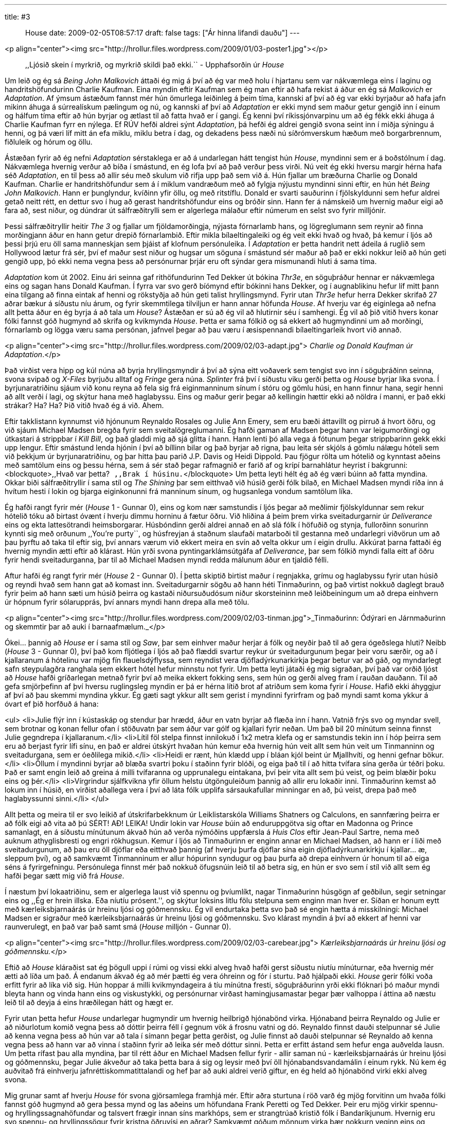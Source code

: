 ---
title: #3 :: House
date: 2009-02-05T08:57:17
draft: false
tags: ["Ár hinna lifandi dauðu"]
---

<p align="center"><img src="http://hrollur.files.wordpress.com/2009/01/03-poster1.jpg"></p>

____
,,Ljósið skein í myrkrið, og myrkrið skildi það ekki.``
- Upphafsorðin úr _House_
____

Um leið og ég sá _Being John Malkovich_ áttaði ég mig á því að ég var með holu í hjartanu sem var nákvæmlega eins í laginu og handritshöfundurinn Charlie Kaufman. Eina myndin eftir Kaufman sem ég man eftir að hafa rekist á áður en ég sá _Malkovich_ er _Adaptation_. Af ýmsum ástæðum fannst mér hún ömurlega leiðinleg á þeim tíma, kannski af því að ég var ekki byrjaður að hafa jafn mikinn áhuga á súrrealískum pælingum og nú, og kannski af því að _Adaptation_ er ekki mynd sem maður getur gengið inn í einum og hálfum tíma eftir að hún byrjar og ætlast til að fatta hvað er í gangi. Ég kenni því ríkissjónvarpinu um að ég fékk ekki áhuga á Charlie Kaufman fyrr en nýlega. Ef RÚV hefði aldrei sýnt _Adaptation_, þá hefði ég aldrei gengið svona seint inn í miðja sýningu á henni, og þá væri líf mitt án efa miklu, miklu betra í dag, og dekadens þess næði nú síðrómverskum hæðum með borgarbrennum, fiðluleik og hórum og öllu.

Ástæðan fyrir að ég nefni _Adaptation_ sérstaklega er að á undarlegan hátt tengist hún _House_, myndinni sem er á boðstólnum í dag. Nákvæmlega hvernig verður að bíða í smástund, en ég lofa því að það verður þess virði. Nú veit ég ekki hversu margir hérna hafa séð _Adaptation_, en til þess að allir séu með skulum við rifja upp það sem við á. Hún fjallar um bræðurna Charlie og Donald Kaufman. Charlie er handritshöfundur sem á í miklum vandræðum með að fylgja nýjustu myndinni sinni eftir, en hún hét _Being John Malkovich_. Hann er þunglyndur, kvíðinn yfir öllu, og með ritstíflu. Donald er svarti sauðurinn í fjölskyldunni sem hefur aldrei getað neitt rétt, en dettur svo í hug að gerast handritshöfundur eins og bróðir sinn. Hann fer á námskeið um hvernig maður eigi að fara að, sest niður, og dúndrar út sálfræðitrylli sem er algerlega málaður eftir númerum en selst svo fyrir milljónir.

Þessi sálfræðitryllir heitir _The 3_ og fjallar um fjöldamorðingja, nýjasta fórnarlamb hans, og lögreglumann sem reynir að finna morðingjann áður en hann getur drepið fórnarlambið. Eftir mikla bílaeltingaleiki og ég veit ekki hvað og hvað, þá kemur í ljós að þessi þrjú eru öll sama manneskjan sem þjáist af klofnum persónuleika. Í _Adaptation_ er þetta handrit nett ádeila á ruglið sem Hollywood lætur frá sér, því ef maður sest niður og hugsar um söguna í smástund sér maður að það er ekki nokkur leið að hún geti gengið upp, þó ekki nema vegna þess að persónurnar þrjár eru oft sýndar gera mismunandi hluti á sama tíma.

_Adaptation_ kom út 2002. Einu ári seinna gaf rithöfundurinn Ted Dekker út bókina _Thr3e_, en söguþráður hennar er nákvæmlega eins og sagan hans Donald Kaufman. Í fyrra var svo gerð bíómynd eftir bókinni hans Dekker, og í augnablikinu hefur líf mitt þann eina tilgang að finna eintak af henni og rökstyðja að hún geti talist hryllingsmynd. Fyrir utan _Thr3e_ hefur herra Dekker skrifað 27 aðrar bækur á síðustu níu árum, og fyrir skemmtilega tilviljun er hann annar höfunda _House_. Af hverju var ég eiginlega að nefna allt þetta áður en ég byrja á að tala um _House_? Ástæðan er sú að ég vil að hlutirnir séu í samhengi. Ég vil að þið vitið hvers konar fólki fannst góð hugmynd að skrifa og kvikmynda _House_. Þetta er sama fólkið og sá ekkert að hugmyndinni um að morðingi, fórnarlamb og lögga væru sama persónan, jafnvel þegar að þau væru í æsispennandi bílaeltingarleik hvort við annað.

<p align="center"><img src="http://hrollur.files.wordpress.com/2009/02/03-adapt.jpg">
_Charlie og Donald Kaufman úr Adaptation_.</p>

Það virðist vera hipp og kúl núna að byrja hryllingsmyndir á því að sýna eitt voðaverk sem tengist svo inn í söguþráðinn seinna, svona svipað og _X-Files_ byrjuðu alltaf og _Fringe_ gera núna. _Splinter_ frá því í síðustu viku gerði þetta og _House_ byrjar líka svona. Í byrjunaratriðinu sjáum við konu reyna að fela sig frá eiginmanninum sínum í stóru og gömlu húsi, en hann finnur hana, segir henni að allt verði í lagi, og skýtur hana með haglabyssu. Eins og maður gerir þegar að kellingin hættir ekki að nöldra í manni, er það ekki strákar? Ha? Ha? Þið vitið hvað ég á við. Ahem.

Eftir takklistann kynnumst við hjónunum Reynaldo Rosales og Julie Ann Emery, sem eru bæði áttavillt og pirruð á hvort öðru, og við sjáum Michael Madsen bregða fyrir sem sveitalögreglumanni. Ég hafði gaman af Madsen þegar hann var leigumorðingi og útkastari á strippbar í _Kill Bill_, og það gladdi mig að sjá glitta í hann. Hann lenti þó alla vega á fótunum þegar strippbarinn gekk ekki upp lengur. Eftir smástund lenda hjónin í því að bíllinn bilar og það byrjar að rigna, þau leita sér skjóls á gömlu nálægu hóteli sem við þekkjum úr byrjunaratriðinu, og þar hitta þau parið J.P. Davis og Heidi Dippold. Þau fjögur rölta um hótelið og kynntast aðeins með samtölum eins og þessu hérna, sem á sér stað þegar rafmagnið er farið af og krípí barnahlátur heyrist í bakgrunni:
<blockquote>,,Hvað var þetta?``
,,Brak í húsinu.``</blockquote>
Um þetta leyti hélt ég að ég væri búinn að fatta myndina. Okkar biði sálfræðitryllir í sama stíl og _The Shining_ þar sem eitthvað við húsið gerði fólk bilað, en Michael Madsen myndi ríða inn á hvítum hesti í lokin og bjarga eiginkonunni frá manninum sínum, og hugsanlega vondum samtölum líka.

Ég hafði rangt fyrir mér (_House_ 1 - Gunnar 0), eins og kom nær samstundis í ljós þegar að meðlimir fjölskyldunnar sem rekur hótelið tóku að birtast óvænt í hverju dimmu horninu á fætur öðru. Við hliðina á þeim þrem virka sveitadurgarnir úr _Deliverance_ eins og ekta lattesötrandi heimsborgarar. Húsbóndinn gerði aldrei annað en að slá fólk í höfuðið og stynja, fullorðinn sonurinn kynnti sig með orðunum ,,You're purty``, og húsfreyjan á staðnum slaufaði matarboði til gestanna með undarlegri viðvörun um að þau þyrftu að taka til eftir sig, því annars værum við ekkert meira en svín að velta okkur um í eigin drullu. Akkúrat þarna fattaði ég hvernig myndin ætti eftir að klárast. Hún yrði svona pyntingarklámsútgáfa af _Deliverance_, þar sem fólkið myndi falla eitt af öðru fyrir hendi sveitadurganna, þar til að Michael Madsen myndi redda málunum áður en tjaldið félli.

Aftur hafði ég rangt fyrir mér (_House_ 2 - Gunnar 0). Í þetta skiptið birtist maður í regnjakka, grímu og haglabyssu fyrir utan húsið og reyndi hvað sem hann gat að komast inn. Sveitadurgarnir sögðu að hann héti Tinmaðurinn, og það virtist nokkuð daglegt brauð fyrir þeim að hann sæti um húsið þeirra og kastaði niðursuðudósum niður skorsteininn með leiðbeiningum um að drepa einhvern úr hópnum fyrir sólarupprás, því annars myndi hann drepa alla með tölu.

<p align="center"><img src="http://hrollur.files.wordpress.com/2009/02/03-tinman.jpg">_Tinmaðurinn: Ódýrari en Járnmaðurinn og skemmtir þar að auki í barnaafmælum._</p>

Ókei... þannig að _House_ er í sama stíl og _Saw_, þar sem einhver maður herjar á fólk og neyðir það til að gera ógeðslega hluti? Neibb (_House_ 3 - Gunnar 0), því það kom fljótlega í ljós að það flæddi svartur reykur úr sveitadurgunum þegar þeir voru særðir, og að í kjallaranum á hótelinu var mjög fín flauelsdýflyssa, sem reyndist vera djöfladýrkunarkirkja þegar betur var að gáð, og myndarlegt safn steypulagðra ranghala sem ekkert hótel hefur minnstu not fyrir. Um þetta leyti játaði ég mig sigraðan, því það var orðið ljóst að _House_ hafði gríðarlegan metnað fyrir því að meika ekkert fokking sens, sem hún og gerði alveg fram í rauðan dauðann. Til að gefa smjörþefinn af því hversu ruglingsleg myndin er þá er hérna lítið brot af atriðum sem koma fyrir í _House_. Hafið ekki áhyggjur af því að þau skemmi myndina ykkur. Ég gæti sagt ykkur allt sem gerist í myndinni fyrirfram og það myndi samt koma ykkur á óvart ef þið horfðuð á hana:

<ul>
<li>Julie flýr inn í kústaskáp og stendur þar hrædd, áður en vatn byrjar að flæða inn í hann. Vatnið frýs svo og myndar svell, sem brotnar og konan fellur ofan í stöðuvatn þar sem áður var gólf og kjallari fyrir neðan. Um það bil 20 mínútum seinna finnst Julie gegndrepa í kjallaranum.</li>
<li>Lítil föl stelpa finnst innilokuð í 1x2 metra klefa og er samstundis tekin inn í hóp þeirra sem eru að berjast fyrir lífi sínu, en það er aldrei útskýrt hvaðan hún kemur eða hvernig hún veit allt sem hún veit um Tinmanninn og sveitadurgana, sem er óeðlilega mikið.</li>
<li>Heidi er rænt, hún klædd upp í bláan kjól beint úr Mjallhvíti, og henni gefnar bökur.</li>
<li>Öllum í myndinni byrjar að blæða svartri þoku í staðinn fyrir blóði, og eiga það til í að hitta tvífara sína gerða úr téðri þoku. Það er samt engin leið að greina á milli tvífaranna og upprunalegu eintakana, því þeir vita allt sem þú veist, og þeim blæðir þoku eins og þér.</li>
<li>Vírgrindur sjálfkvikna yfir öllum helstu útgönguleiðum þannig að allir eru lokaðir inni. Tinmaðurinn kemst að lokum inn í húsið, en virðist aðallega vera í því að láta fólk upplifa sársaukafullar minningar en að, þú veist, drepa það með haglabyssunni sinni.</li>
</ul>

Allt þetta og meira til er svo leikið af útskrifarbekknum úr Leiklistarskóla Williams Shatners og Calculons, en sannfæring þeirra er að fólk eigi að vita að þú SÉRT! AÐ! LEIKA! Undir lokin var _House_ búin að enduruppgötva sig oftar en Madonna og Prince samanlagt, en á síðustu mínútunum ákvað hún að verða nýmóðins uppfærsla á _Huis Clos_ eftir Jean-Paul Sartre, nema með auknum athyglisbresti og engri rökhugsun. Kemur í ljós að Tinmaðurinn er enginn annar en Michael Madsen, að hann er í liði með sveitadurgunum, að þau eru öll djöflar eða eitthvað þannig (af hverju þurfa djöflar sína eigin djöfladýrkunarkirkju í kjallar... æ, sleppum því), og að samkvæmt Tinmanninum er allur hópurinn syndugur og þau þurfa að drepa einhvern úr honum til að eiga séns á fyrirgefningu. Persónulega finnst mér það nokkuð öfugsnúin leið til að betra sig, en hún er svo sem í stíl við allt sem ég hafði þegar sætt mig við frá _House_.

Í næstum því lokaatriðinu, sem er algerlega laust við spennu og þvíumlíkt, nagar Tinmaðurinn húsgögn af geðbilun, segir setningar eins og ,,Ég er hrein illska. Eða níutíu prósent.'', og skýtur loksins litlu fölu stelpuna sem enginn man hver er. Síðan er honum eytt með kærleiksbjarnaárás úr hreinu ljósi og góðmennsku. Ég vil endurtaka þetta svo það sé engin hætta á misskilningi: Michael Madsen er sigraður með kærleiksbjarnaárás úr hreinu ljósi og góðmennsku. Svo klárast myndin á því að ekkert af henni var raunverulegt, en það var það samt smá (_House_ milljón - Gunnar 0).

<p align="center"><img src="http://hrollur.files.wordpress.com/2009/02/03-carebear.jpg">
_Kærleiksbjarnaárás úr hreinu ljósi og góðmennsku._</p>

Eftið að _House_ kláraðist sat ég þögull uppi í rúmi og vissi ekki alveg hvað hafði gerst síðustu níutíu mínúturnar, eða hvernig mér ætti að líða um það. Á endanum ákvað ég að mér þætti ég vera óhreinn og fór í sturtu. Það hjálpaði ekki. _House_ gerir fólki voða erfitt fyrir að líka við sig. Hún hoppar á milli kvikmyndageira á tíu mínútna fresti, söguþráðurinn yrði ekki flóknari þó maður myndi bleyta hann og vinda hann eins og viskustykki, og persónurnar virðast hamingjusamastar þegar þær valhoppa í áttina að næstu leið til að deyja á eins hræðilegan hátt og hægt er.

Fyrir utan þetta hefur _House_ undarlegar hugmyndir um hvernig heilbrigð hjónabönd virka. Hjónaband þeirra Reynaldo og Julie er að niðurlotum komið vegna þess að dóttir þeirra féll í gegnum vök á frosnu vatni og dó. Reynaldo finnst dauði stelpunnar sé Julie að kenna vegna þess að hún var að tala í símann þegar þetta gerðist, og Julie finnst að dauði stelpunnar sé Reynaldo að kenna vegna þess að hann var að vinna í staðinn fyrir að leika sér með dóttur sinni. Þetta er erfitt ástand sem hefur enga auðvelda lausn. Um þetta rífast þau alla myndina, þar til rétt áður en Michael Madsen fellur fyrir - allir saman nú - kærleiksbjarnaárás úr hreinu ljósi og góðmennsku, þegar Julie ákveður að taka þetta bara á sig og leysir með því öll hjónabandsvandamálin í einum rykk. Nú kem ég auðvitað frá einhverju jafnréttiskommatittalandi og hef þar að auki aldrei verið giftur, en ég held að hjónabönd virki ekki alveg svona.

Mig grunar samt af hverju _House_ fór svona gjörsamlega framhjá mér. Eftir aðra sturtuna í röð varð ég mjög forvitinn um hvaða fólki fannst góð hugmynd að gera þessa mynd og las aðeins um höfundana Frank Peretti og Ted Dekker. Þeir eru mjög virkir spennu- og hryllingssagnahöfundar og talsvert frægir innan síns markhóps, sem er strangtrúað kristið fólk í Bandaríkjunum. Hvernig eru svo spennu- og hryllingssögur fyrir kristna öðruvísi en aðrar? Samkvæmt góðum mönnum virka þær nokkurn veginn eins og þessar venjulegu, nema það er ekkert blótað í þeim og það er eitthvað vísað í jesúbarnið og gildi þess. Að kunna biblíuna sína hlýtur að gera gæfumuninn þegar maður horfir á _House_, því bæði henni og _Thr3e_ var tekið ágætlega af strangkristna markhópnum þeirra Frank og Ted.

Ég er farinn að hallast að því að í augum Frank, Ted og markhópsins sé _House_ ljósið sem skín í myrkrið úr upphafsorðum myndarinnar. Mér fannst _House_ alveg leðurblökuskítsbiluð og skildi hana vægast sagt ekki, svo ég neyðist til að álykta að ég sé myrkrið í þessari líkingu. Ég er hrein illska. Eða alla vega níutíu prósent.

<p align="center"><strong>:: Í NÆSTU VIKU ::</strong></p>

Frakkar koma sterkt inn með splatter- og pyntingarklámsveislunni <a href="http://en.wikipedia.org/wiki/Frontier(s)">_Frontier(s)_</a>.

<p align="center">[youtube=http://www.youtube.com/watch?v=GmmpJSiqU3Y&amp;hl=en&amp;fs=1]</p>
